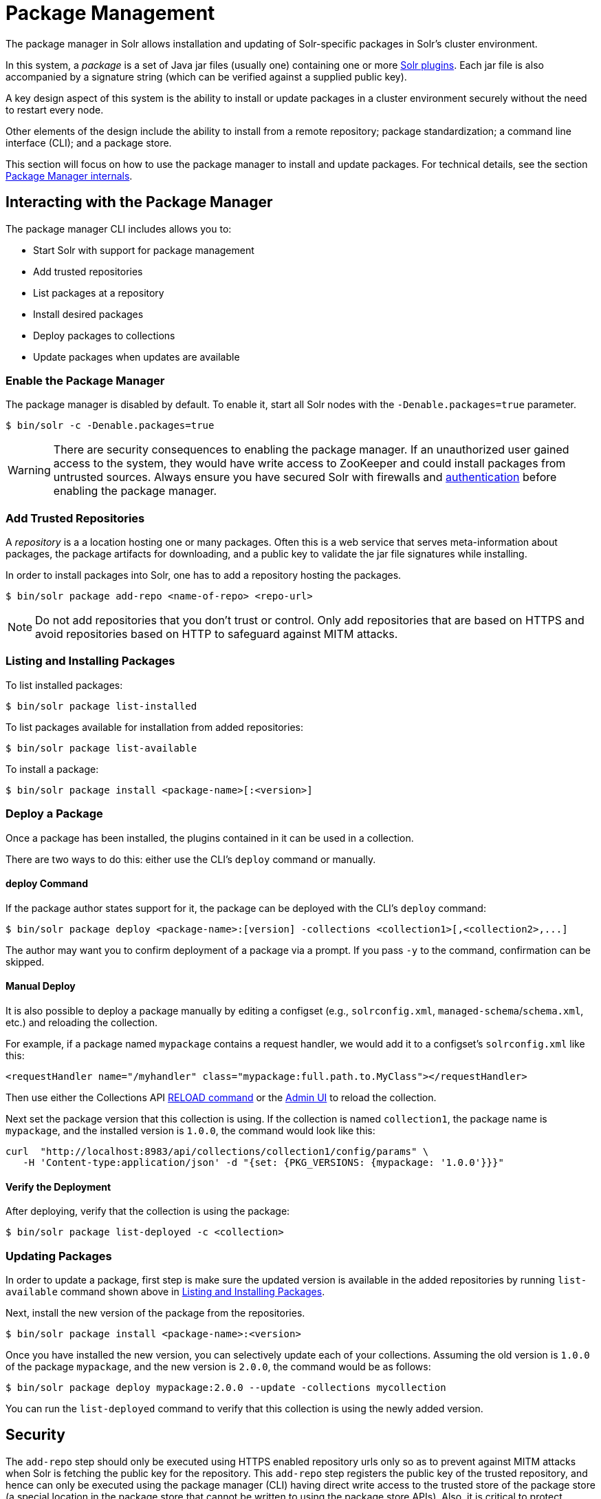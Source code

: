 = Package Management
:page-children: package-manager-internals
:page-tocclass: right

// Licensed to the Apache Software Foundation (ASF) under one
// or more contributor license agreements.  See the NOTICE file
// distributed with this work for additional information
// regarding copyright ownership.  The ASF licenses this file
// to you under the Apache License, Version 2.0 (the
// "License"); you may not use this file except in compliance
// with the License.  You may obtain a copy of the License at
//
//   http://www.apache.org/licenses/LICENSE-2.0
//
// Unless required by applicable law or agreed to in writing,
// software distributed under the License is distributed on an
// "AS IS" BASIS, WITHOUT WARRANTIES OR CONDITIONS OF ANY
// KIND, either express or implied.  See the License for the
// specific language governing permissions and limitations
// under the License.

The package manager in Solr allows installation and updating of Solr-specific packages in Solr's cluster environment.

In this system, a _package_ is a set of Java jar files (usually one) containing one or more <<solr-plugins.adoc#solr-plugins,Solr plugins>>. Each jar file is also accompanied by a signature string (which can be verified against a supplied public key).

A key design aspect of this system is the ability to install or update packages in a cluster environment securely without the need to restart every node.

Other elements of the design include the ability to install from a remote repository; package standardization; a command line interface (CLI); and a package store.

This section will focus on how to use the package manager to install and update packages.
For technical details, see the section <<package-manager-internals.adoc#package-manager-internals,Package Manager internals>>.

== Interacting with the Package Manager

The package manager CLI includes allows you to:

* Start Solr with support for package management
* Add trusted repositories
* List packages at a repository
* Install desired packages
* Deploy packages to collections
* Update packages when updates are available

=== Enable the Package Manager

The package manager is disabled by default. To enable it, start all Solr nodes with the `-Denable.packages=true` parameter.

[source,bash]
----
$ bin/solr -c -Denable.packages=true
----

WARNING: There are security consequences to enabling the package manager.
If an unauthorized user gained access to the system, they would have write access to ZooKeeper and could install packages from untrusted sources. Always ensure you have secured Solr with firewalls and <<authentication-and-authorization-plugins.adoc#authentication-and-authorization-plugins,authentication>> before enabling the package manager.

=== Add Trusted Repositories

A _repository_ is a a location hosting one or many packages. Often this is a web service that serves meta-information about packages, the package artifacts for downloading, and a public key to validate the jar file signatures while installing.

In order to install packages into Solr, one has to add a repository hosting the packages.

[source,bash]
----
$ bin/solr package add-repo <name-of-repo> <repo-url>
----

NOTE: Do not add repositories that you don't trust or control. Only add repositories that are based on HTTPS and avoid repositories based on HTTP to safeguard against MITM attacks.

=== Listing and Installing Packages

To list installed packages:

[source,bash]
----
$ bin/solr package list-installed
----

To list packages available for installation from added repositories:

[source,bash]
----
$ bin/solr package list-available
----

To install a package:

[source,bash]
----
$ bin/solr package install <package-name>[:<version>]
----

=== Deploy a Package

Once a package has been installed, the plugins contained in it can be used in a collection.

There are two ways to do this: either use the CLI's `deploy` command or manually.

==== deploy Command

If the package author states support for it, the package can be deployed with the CLI's `deploy` command:

[source,bash]
----
$ bin/solr package deploy <package-name>:[version] -collections <collection1>[,<collection2>,...]
----

The author may want you to confirm deployment of a package via a prompt.
If you pass `-y` to the command, confirmation can be skipped.

==== Manual Deploy

It is also possible to deploy a package manually by editing a configset (e.g., `solrconfig.xml`, `managed-schema`/`schema.xml`, etc.) and reloading the collection.

For example, if a package named `mypackage` contains a request handler, we would add it to a configset's `solrconfig.xml` like this:

[source, xml]
----
<requestHandler name="/myhandler" class="mypackage:full.path.to.MyClass"></requestHandler>
----

Then use either the Collections API <<collection-management.adoc#reload,RELOAD command>> or the <<collections-core-admin.adoc#collections-core-admin,Admin UI>> to reload the collection.

Next set the package version that this collection is using. If the collection is named `collection1`, the package name is `mypackage`, and the installed version is `1.0.0`, the command would look like this:

[source,bash]
----
curl  "http://localhost:8983/api/collections/collection1/config/params" \
   -H 'Content-type:application/json' -d "{set: {PKG_VERSIONS: {mypackage: '1.0.0'}}}"
----

==== Verify the Deployment
After deploying, verify that the collection is using the package:

[source,bash]
----
$ bin/solr package list-deployed -c <collection>
----

=== Updating Packages

In order to update a package, first step is make sure the updated version is available in the added repositories by running `list-available` command shown above in <<Listing and Installing Packages>>.

Next, install the new version of the package from the repositories.

[source,bash]
----
$ bin/solr package install <package-name>:<version>
----

Once you have installed the new version, you can selectively update each of your collections. Assuming the old version is `1.0.0` of the package `mypackage`, and the new version is `2.0.0`, the command would be as follows:

[source,bash]
----
$ bin/solr package deploy mypackage:2.0.0 --update -collections mycollection
----

You can run the `list-deployed` command to verify that this collection is using the newly added version.

== Security

The `add-repo` step should only be executed using HTTPS enabled repository urls only so as to prevent against MITM attacks when Solr is fetching the public key for the repository. This `add-repo` step registers the public key of the trusted repository, and hence can only be executed using the package manager (CLI) having direct write access to the trusted store of the package store (a special location in the package store that cannot be written to using the package store APIs). Also, it is critical to protect ZooKeeper from unauthorized write access.

Also, keep in mind, that it is possible to install *any* package from a repository once it has been added. If you want to use some packages in production, a best practice is to setup your own repository and add that to Solr instead of adding a generic third-party repository that is beyond your administrative control. You might want to re-sign packages from a third-party repository using your own private keys and host them at your own repository.
